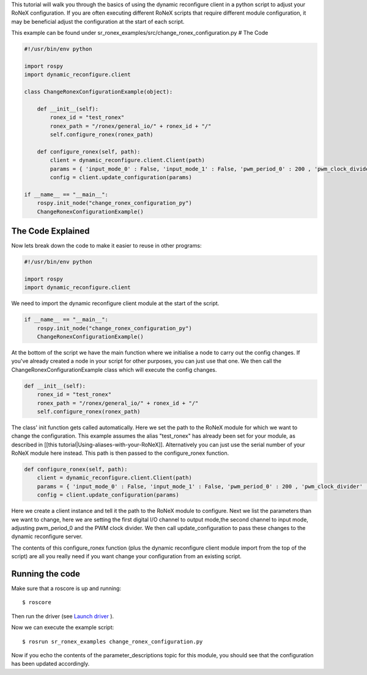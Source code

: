 This tutorial will walk you through the basics of using the dynamic
reconfigure client in a python script to adjust your RoNeX
configuration. If you are often executing different RoNeX scripts that
require different module configuration, it may be beneficial adjust the
configuration at the start of each script.

This example can be found under
sr\_ronex\_examples/src/change\_ronex\_configuration.py # The Code

.. code:: python

    #!/usr/bin/env python

    import rospy
    import dynamic_reconfigure.client

    class ChangeRonexConfigurationExample(object):

        def __init__(self):
            ronex_id = "test_ronex"
            ronex_path = "/ronex/general_io/" + ronex_id + "/"
            self.configure_ronex(ronex_path)
            
        def configure_ronex(self, path):
            client = dynamic_reconfigure.client.Client(path)
            params = { 'input_mode_0' : False, 'input_mode_1' : False, 'pwm_period_0' : 200 , 'pwm_clock_divider' : 3000}
            config = client.update_configuration(params)

    if __name__ == "__main__":
        rospy.init_node("change_ronex_configuration_py")
        ChangeRonexConfigurationExample()

The Code Explained
==================

Now lets break down the code to make it easier to reuse in other
programs:

.. code:: python

    #!/usr/bin/env python

    import rospy
    import dynamic_reconfigure.client

We need to import the dynamic reconfigure client module at the start of
the script.

.. code:: python

    if __name__ == "__main__":
        rospy.init_node("change_ronex_configuration_py")
        ChangeRonexConfigurationExample()

At the bottom of the script we have the main function where we
initialise a node to carry out the config changes. If you've already
created a node in your script for other purposes, you can just use that
one. We then call the ChangeRonexConfigurationExample class which will
execute the config changes.

.. code:: python

        def __init__(self):
            ronex_id = "test_ronex"
            ronex_path = "/ronex/general_io/" + ronex_id + "/"
            self.configure_ronex(ronex_path)

The class' init function gets called automatically. Here we set the path
to the RoNeX module for which we want to change the configuration. This
example assumes the alias "test\_ronex" has already been set for your
module, as described in [[this
tutorial\|Using-aliases-with-your-RoNeX]]. Alternatively you can just
use the serial number of your RoNeX module here instead. This path is
then passed to the configure\_ronex function.

.. code:: python

        def configure_ronex(self, path):
            client = dynamic_reconfigure.client.Client(path)
            params = { 'input_mode_0' : False, 'input_mode_1' : False, 'pwm_period_0' : 200 , 'pwm_clock_divider' : 3000}
            config = client.update_configuration(params)

Here we create a client instance and tell it the path to the RoNeX
module to configure. Next we list the parameters than we want to change,
here we are setting the first digital I/O channel to output mode,the
second channel to input mode, adjusting pwm\_period\_0 and the PWM clock
divider. We then call update\_configuration to pass these changes to the
dynamic reconfigure server.

The contents of this configure\_ronex function (plus the dynamic
reconfigure client module import from the top of the script) are all you
really need if you want change your configuration from an existing
script.

Running the code
================

Make sure that a roscore is up and running:

::

    $ roscore

Then run the driver (see `Launch
driver <Home#launching-the-ronex-driver>`__ ).

Now we can execute the example script:

::

    $ rosrun sr_ronex_examples change_ronex_configuration.py

Now if you echo the contents of the parameter\_descriptions topic for
this module, you should see that the configuration has been updated
accordingly.
